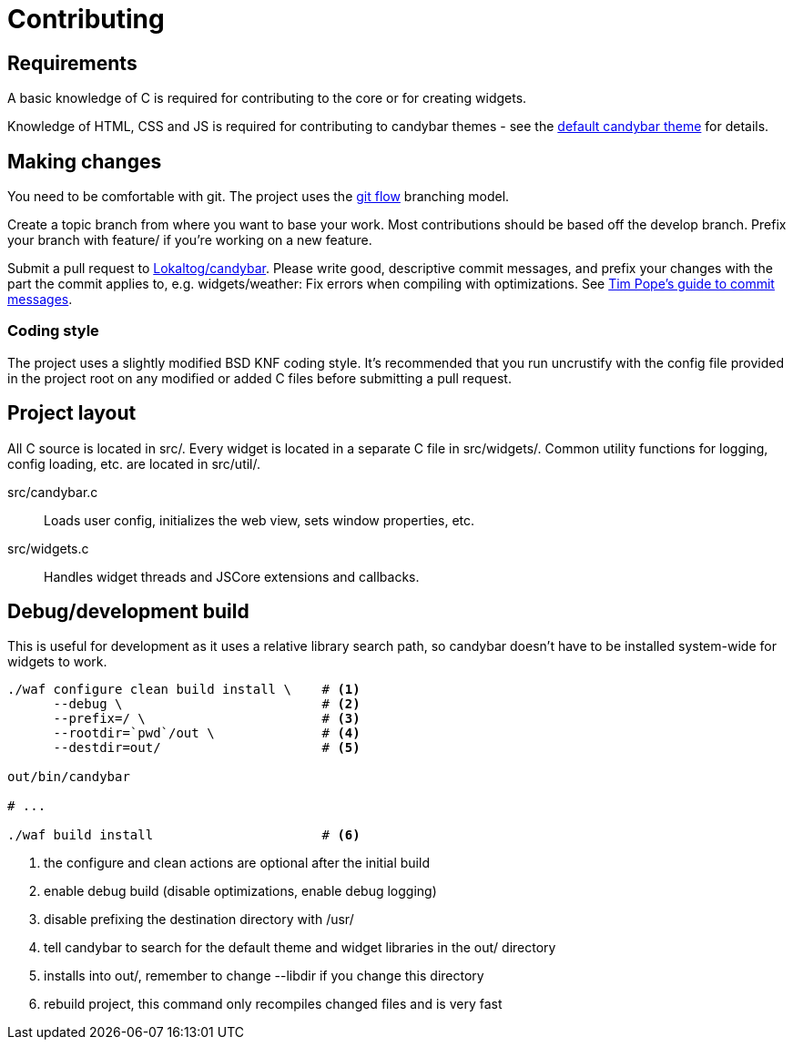 = Contributing

== Requirements

A basic knowledge of C is required for contributing to the core or for creating
widgets.

Knowledge of HTML, CSS and JS is required for contributing to candybar themes - see
the https://github.com/Lokaltog/candybar-theme-default[default candybar theme] for
details.

== Making changes

You need to be comfortable with git. The project uses the
http://nvie.com/posts/a-successful-git-branching-model/[git flow] branching model.

Create a topic branch from where you want to base your work. Most contributions
should be based off the +develop+ branch. Prefix your branch with +feature/+ if
you're working on a new feature.

Submit a pull request to
https://github.com/Lokaltog/candybar/pulls[Lokaltog/candybar]. Please write good,
descriptive commit messages, and prefix your changes with the part the commit applies
to, e.g. +widgets/weather: Fix errors when compiling with optimizations+. See
http://tbaggery.com/2008/04/19/a-note-about-git-commit-messages.html[Tim Pope's guide
to commit messages].

=== Coding style

The project uses a slightly modified BSD KNF coding style. It's recommended that you
run +uncrustify+ with the config file provided in the project root on any modified or
added C files before submitting a pull request.

== Project layout

All C source is located in +src/+. Every widget is located in a separate C file in
+src/widgets/+. Common utility functions for logging, config loading, etc. are
located in +src/util/+.

+src/candybar.c+:: Loads user config, initializes the web view, sets window
    properties, etc.

+src/widgets.c+:: Handles widget threads and JSCore extensions and callbacks.

== Debug/development build

This is useful for development as it uses a relative library search path, so candybar
doesn't have to be installed system-wide for widgets to work.

[source,sh]
----
./waf configure clean build install \    # <1>
      --debug \                          # <2>
      --prefix=/ \                       # <3>
      --rootdir=`pwd`/out \              # <4>
      --destdir=out/                     # <5>

out/bin/candybar

# ...

./waf build install                      # <6>
----
<1> the +configure+ and +clean+ actions are optional after the initial build
<2> enable debug build (disable optimizations, enable debug logging)
<3> disable prefixing the destination directory with +/usr/+
<4> tell +candybar+ to search for the default theme and widget libraries in the +out/+ directory
<5> installs into +out/+, remember to change +--libdir+ if you change this directory
<5> rebuild project, this command only recompiles changed files and is very fast
